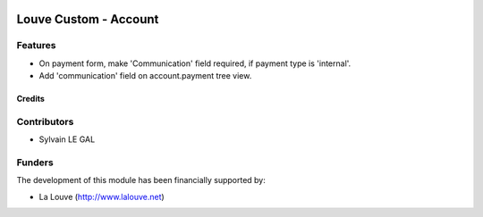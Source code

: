 .. image:: https://img.shields.io/badge/licence-AGPL--3-blue.svg
   :target: http://www.gnu.org/licenses/agpl-3.0-standalone.html
   :alt: License: AGPL-3

======================
Louve Custom - Account
======================

Features
--------

* On payment form, make 'Communication' field required, if payment type is
  'internal'.

* Add 'communication' field on account.payment tree view.

Credits
=======

Contributors
------------

* Sylvain LE GAL

Funders
-------

The development of this module has been financially supported by:

* La Louve (http://www.lalouve.net)
